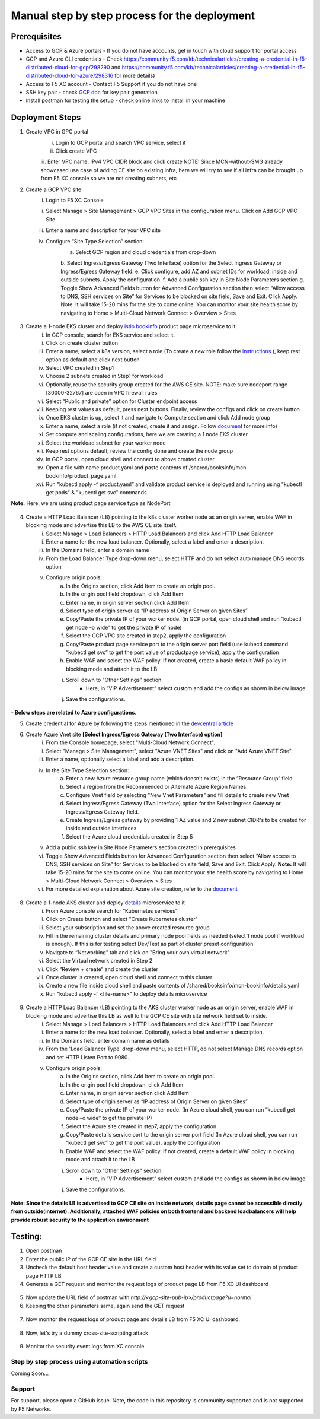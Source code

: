 Manual step by step process for the deployment
===============================================

.. figure:: assets/readme.jpeg

Prerequisites
**************
- Access to GCP & Azure portals - If you do not have accounts, get in touch with cloud support for portal access
- GCP and Azure CLI credentials - Check https://community.f5.com/kb/technicalarticles/creating-a-credential-in-f5-distributed-cloud-for-gcp/298290 and https://community.f5.com/kb/technicalarticles/creating-a-credential-in-f5-distributed-cloud-for-azure/298316 for more details)
- Access to F5 XC account - Contact F5 Support if you do not have one
- SSH key pair - check `GCP doc <https://cloud.google.com/compute/docs/connect/create-ssh-keys>`_ for key pair generation
- Install postman for testing the setup - check online links to install in your machine

Deployment Steps
*****************
1. Create VPC in GPC portal
    i. Login to GCP portal and search VPC service, select it 
    ii. Click create VPC 
    iii. Enter VPC name, IPv4 VPC CIDR block and click create
    NOTE: Since MCN-without-SMG already showcased use case of adding CE site on existing infra, here we will try to see if all infra can be brought up from F5 XC console so we are not creating subnets, etc

2. Create a GCP VPC site
    i. Login to F5 XC Console 
    ii. Select Manage > Site Management > GCP VPC Sites in the configuration menu. Click on Add GCP VPC Site. 
    iii. Enter a name and description for your VPC site 
    iv. Configure “Site Type Selection” section:
          a. Select GCP region and cloud credentials from drop-down
          b. Select Ingress/Egress Gateway (Two Interface) option for the Select Ingress Gateway or Ingress/Egress Gateway field. 
          e. Click configure, add AZ and subnet IDs for workload, inside and outside subnets. Apply the configuration. 
          f. Add a public ssh key in Site Node Parameters section 
          g. Toggle Show Advanced Fields button for Advanced Configuration section then select “Allow access to DNS, SSH services on Site” for Services to be blocked on site field, Save and Exit. Click Apply. 
          Note: It will take 15-20 mins for the site to come online. You can monitor your site health score by navigating to Home > Multi-Cloud Network Connect > Overview > Sites

.. figure:: assets/gcp1.JPG

.. figure:: assets/gcp2.JPG

3. Create a 1-node EKS cluster and deploy `istio bookinfo <https://istio.io/latest/docs/examples/bookinfo/>`_ product page microservice to it. 
    i. In GCP console, search for EKS service and select it. 
    ii. Click on create cluster button 
    iii. Enter a name, select a k8s version, select a role (To create a new role follow the `instructions <https://docs.aws.amazon.com/eks/latest/userguide/service_IAM_role.html#create-service-role>`_ ), keep rest option as default and click next button 
    iv. Select VPC created in Step1 
    v. Choose 2 subnets created in Step1 for workload 
    vi. Optionally, reuse the security group created for the AWS CE site. NOTE: make sure nodeport range [30000-32767] are open in VPC firewall rules 
    vii. Select “Public and private” option for Cluster endpoint access 
    viii. Keeping rest values as default, press next buttons. Finally, review the configs and click on create button  
    ix. Once EKS cluster is up, select it and navigate to Compute section and click Add node group 
    x. Enter a name, select a role (if not created, create it and assign. Follow `document <https://docs.aws.amazon.com/eks/latest/userguide/create-node-role.html>`_ for more info) 
    xi. Set compute and scaling configurations, here we are creating a 1 node EKS cluster 
    xii. Select the workload subnet for your worker node 
    xiii. Keep rest options default, review the config done and create the node group 
    xiv. In GCP portal, open cloud shell and connect to above created cluster
    xv. Open a file with name product.yaml and paste contents of /shared/booksinfo/mcn-bookinfo/product_page.yaml 
    xvi. Run "kubectl apply -f product.yaml” and validate product service is deployed and running using "kubectl get pods" & "kubectl get svc" commands
**Note:** Here, we are using product page service type as NodePort 

.. figure:: assets/Capture1.JPG

4. Create a HTTP Load Balancer (LB) pointing to the k8s cluster worker node as an origin server, enable WAF in blocking mode and advertise this LB to the AWS CE site itself. 
    i. Select Manage > Load Balancers > HTTP Load Balancers and click Add HTTP Load Balancer 
    ii. Enter a name for the new load balancer. Optionally, select a label and enter a description.
    iii. In the Domains field, enter a domain name 
    iv. From the Load Balancer Type drop-down menu, select HTTP and do not select auto manage DNS records option
    v. Configure origin pools: 
        a. In the Origins section, click Add Item to create an origin pool. 
        b. In the origin pool field dropdown, click Add Item 
        c. Enter name, in origin server section click Add Item 
        d. Select type of origin server as “IP address of Origin Server on given Sites” 
        e. Copy/Paste the private IP of your worker node. (in GCP portal, open cloud shell and run “kubectl get node –o wide” to get the private IP of node) 
        f. Select the GCP VPC site created in step2, apply the configuration 
        g. Copy/Paste product page service port to the origin server port field (use kubectl command “kubectl get svc” to get the port value of productpage service), apply the configuration 
        h. Enable WAF and select the WAF policy. If not created, create a basic default WAF policy in blocking mode and attach it to the LB 
        i. Scroll down to “Other Settings” section.
            -  Here, in “VIP Advertisement” select custom and add the configs as shown in below image
        j. Save the configurations. 

.. figure:: assets/4.JPG



**- Below steps are related to Azure configurations**.

5. Create credential for Azure by following the steps mentioned in the `devcentral article <https://community.f5.com/t5/technical-articles/creating-a-credential-in-f5-distributed-cloud-for-azure/ta-p/298316>`_ 

6. Create Azure Vnet site **[Select Ingress/Egress Gateway (Two Interface) option]**
      i. From the Console homepage, select "Multi-Cloud Network Connect".
      ii. Select "Manage > Site Management", select "Azure VNET Sites" and click on "Add Azure VNET Site".
      iii. Enter a name, optionally select a label and add a description.
      iv. In the Site Type Selection section: 
            a. Enter a new Azure resource group name (which doesn't exists) in the “Resource Group” field
            b. Select a region from the Recommended or Alternate Azure Region Names.
            c. Configure Vnet field by selecting "New Vnet Parameters" and fill details to create new Vnet
            d. Select Ingress/Egress Gateway (Two Interface) option for the Select Ingress Gateway or Ingress/Egress Gateway field.
            e. Create Ingress/Egress gateway by providing 1 AZ value and 2 new subnet CIDR's to be created for inside and outside interfaces
            f. Select the Azure cloud credentials created in Step 5
      v. Add a public ssh key in Site Node Parameters section created in prerequisites
      vi. Toggle Show Advanced Fields button for Advanced Configuration section then select “Allow access to DNS, SSH services on Site” for Services to be blocked on site field, Save and Exit. Click Apply. **Note:** It will take 15-20 mins for the site to come online. You can monitor your site health score by navigating to Home > Multi-Cloud Network Connect > Overview > Sites 
      vii. For more detailed explanation about Azure site creation, refer to the `document <https://docs.cloud.f5.com/docs/how-to/site-management/create-azure-site>`_

.. figure:: assets/Capture_n05.JPG

.. figure:: assets/Capture_n06.JPG

8. Create a 1-node AKS cluster and deploy `details </shared/booksinfo/mcn-bookinfo/details.yaml>`_ microservice to it 
      i. From Azure console search for “Kubernetes services”
      ii. Click on Create button and select "Create Kubernetes cluster"
      iii. Select your subscription and set the above created resource group
      iv. Fill in the remaining cluster details and primary node pool fields as needed (select 1 node pool if workload is enough). If this is for testing select Dev/Test as part of cluster preset configuration
      v. Navigate to “Networking” tab and click on "Bring your own virtual network"
      vi. Select the Virtual network created in Step 2
      vii. Click “Review + create” and create the cluster
      viii. Once cluster is created, open cloud shell and connect to this cluster
      ix. Create a new file inside cloud shell and paste contents of /shared/booksinfo/mcn-bookinfo/details.yaml
      x. Run "kubectl apply -f <file-name>" to deploy details microservice

.. figure:: assets/Capture_n14.JPG

9. Create a HTTP Load Balancer (LB) pointing to the AKS cluster worker node as an origin server, enable WAF in blocking mode and advertise this LB as well to the GCP CE site with site network field set to inside.
    i. Select Manage > Load Balancers > HTTP Load Balancers and click Add HTTP Load Balancer 
    ii. Enter a name for the new load balancer. Optionally, select a label and enter a description.
    iii. In the Domains field, enter domain name as details 
    iv. From the 'Load Balancer Type' drop-down menu, select HTTP, do not select Manage DNS records option and set HTTP Listen Port to 9080.
    v. Configure origin pools: 
        a. In the Origins section, click Add Item to create an origin pool. 
        b. In the origin pool field dropdown, click Add Item 
        c. Enter name, in origin server section click Add Item 
        d. Select type of origin server as “IP address of Origin Server on given Sites” 
        e. Copy/Paste the private IP of your worker node. (In Azure cloud shell, you can run “kubectl get node –o wide” to get the private IP) 
        f. Select the Azure site created in step7, apply the configuration 
        g. Copy/Paste details service port to the origin server port field (In Azure cloud shell, you can run “kubectl get svc” to get the port value), apply the configuration 
        h. Enable WAF and select the WAF policy. If not created, create a default WAF policy in blocking mode and attach it to the LB 
        i. Scroll down to “Other Settings” section.
            -  Here, in “VIP Advertisement” select custom and add the configs as shown in below image
        j. Save the configurations. 

.. figure:: assets/Capture_n07.JPG

.. figure:: assets/Capture_n08.JPG

.. figure:: assets/Capture_n10.JPG

.. figure:: assets/Capture_waf_details.JPG

.. figure:: assets/Capture_n13.JPG

**Note: Since the details LB is advertised to GCP CE site on inside network, details page cannot be accessible directly from outside(internet). Additionally, attached WAF policies on both frontend and backend loadbalancers will help provide robust security to the application environment**

Testing: 
*********

1. Open postman 

2. Enter the public IP of the GCP CE site in the URL field

3. Uncheck the default host header value and create a custom host header with its value set to domain of product page HTTP LB 

4. Generate a GET request and monitor the request logs of product page LB from F5 XC UI dashboard 

.. figure:: assets/Capture_n15.JPG

.. figure:: assets/Capture_n16.JPG

5. Now update the URL field of postman with `http://<gcp-site-pub-ip>/productpage?u=normal`

6. Keeping the other parameters same, again send the GET request

.. figure:: assets/Capture_n17.JPG

7. Now monitor the request logs of product page and details LB from F5 XC UI dashboard. 

.. figure:: assets/Capture_n18.JPG

.. figure:: assets/Capture_n19.JPG

.. figure:: assets/Capture_n20.JPG

8. Now, let's try a dummy cross-site-scripting attack

.. figure:: assets/Capture_n21.JPG

.. figure:: assets/Capture_n22.JPG

9. Monitor the security event logs from XC console

.. figure:: assets/Capture_n23.JPG

.. figure:: assets/Capture_n24.JPG

.. figure:: assets/Capture_n25.JPG

Step by step process using automation scripts
#############################################

Coming Soon...

**Support**
############

For support, please open a GitHub issue. Note, the code in this repository is community supported and is not supported by F5 Networks. 
